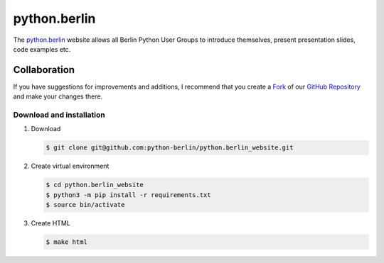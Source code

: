 =============
python.berlin
=============

The `python.berlin <https://python.berlin>`_ website allows all Berlin Python
User Groups to introduce themselves, present presentation slides, code examples
etc.

Collaboration
=============

If you have suggestions for improvements and additions, I recommend that you
create a `Fork <https://github.com/python-berlin/python.berlin_website/fork>`_
of our `GitHub Repository
<https://github.com/python-berlin/python.berlin_website>`_ and make your changes
there.

Download and installation
-------------------------

#. Download

   .. code-block:: console

    $ git clone git@github.com:python-berlin/python.berlin_website.git

#. Create virtual environment

   .. code-block:: console

    $ cd python.berlin_website
    $ python3 -m pip install -r requirements.txt
    $ source bin/activate

#. Create HTML

   .. code-block:: console

    $ make html
